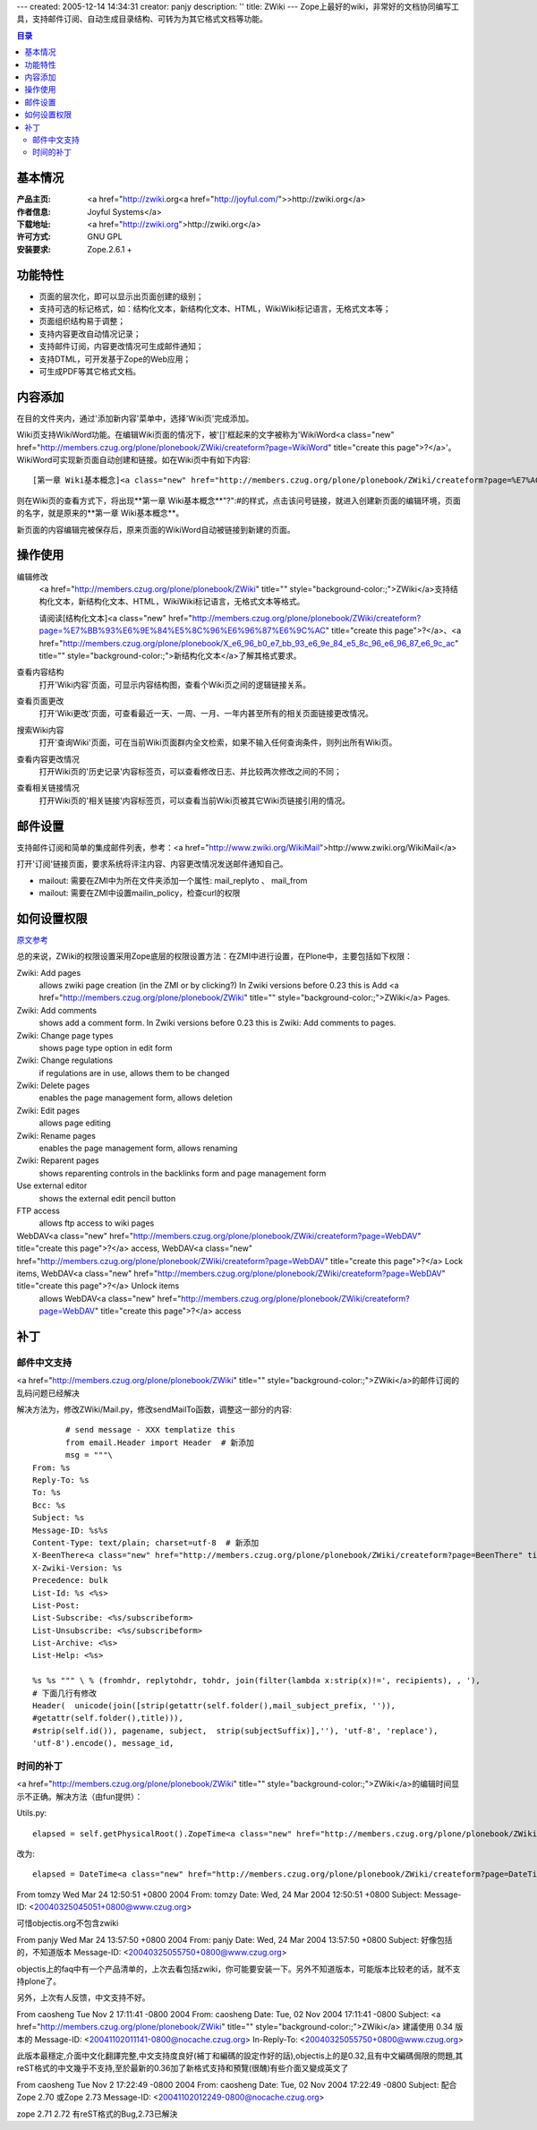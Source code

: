 ---
created: 2005-12-14 14:34:31
creator: panjy
description: ''
title: ZWiki
---
Zope上最好的wiki，非常好的文档协同编写工具，支持邮件订阅、自动生成目录结构、可转为为其它格式文档等功能。

.. contents:: 目录

基本情况
=======

:产品主页: <a href="http://zwiki.org<a href="http://joyful.com/">>http://zwiki.org</a>
:作者信息: Joyful Systems</a>
:下载地址: <a href="http://zwiki.org">http://zwiki.org</a>
:许可方式: GNU GPL
:安装要求: Zope.2.6.1 + 

功能特性
========

* 页面的层次化，即可以显示出页面创建的级别；
* 支持可选的标记格式，如：结构化文本，新结构化文本、HTML，WikiWiki标记语言，无格式文本等；
* 页面组织结构易于调整；
* 支持内容更改自动情况记录；
* 支持邮件订阅，内容更改情况可生成邮件通知；
* 支持DTML，可开发基于Zope的Web应用；
* 可生成PDF等其它格式文档。

内容添加
========

在目的文件夹内，通过'添加新内容'菜单中，选择'Wiki页'完成添加。
 
Wiki页支持WikiWord功能。在编辑Wiki页面的情况下，被'[]'框起来的文字被称为'WikiWord<a class="new" href="http://members.czug.org/plone/plonebook/ZWiki/createform?page=WikiWord" title="create this page">?</a>'。WikiWord可实现新页面自动创建和链接。如在Wiki页中有如下内容::

   [第一章 Wiki基本概念]<a class="new" href="http://members.czug.org/plone/plonebook/ZWiki/createform?page=%E7%AC%AC%E4%B8%80%E7%AB%A0%20Wiki%E5%9F%BA%E6%9C%AC%E6%A6%82%E5%BF%B5" title="create this page">?</a>

则在Wiki页的查看方式下，将出现**第一章 Wiki基本概念**"?":#的样式，点击该问号链接，就进入创建新页面的编辑环境，页面的名字，就是原来的**第一章 Wiki基本概念**。

新页面的内容编辑完被保存后，原来页面的WikiWord自动被链接到新建的页面。

操作使用
========

编辑修改
  <a href="http://members.czug.org/plone/plonebook/ZWiki" title="" style="background-color:;">ZWiki</a>支持结构化文本，新结构化文本、HTML，WikiWiki标记语言，无格式文本等格式。

  请阅读[结构化文本]<a class="new" href="http://members.czug.org/plone/plonebook/ZWiki/createform?page=%E7%BB%93%E6%9E%84%E5%8C%96%E6%96%87%E6%9C%AC" title="create this page">?</a>、<a href="http://members.czug.org/plone/plonebook/X_e6_96_b0_e7_bb_93_e6_9e_84_e5_8c_96_e6_96_87_e6_9c_ac" title="" style="background-color:;">新结构化文本</a>了解其格式要求。

查看内容结构 
  打开'Wiki内容'页面，可显示内容结构图，查看个Wiki页之间的逻辑链接关系。

查看页面更改 
  打开'Wiki更改'页面，可查看最近一天、一周、一月、一年内甚至所有的相关页面链接更改情况。

搜索Wiki内容 
  打开'查询Wiki'页面，可在当前Wiki页面群内全文检索，如果不输入任何查询条件，则列出所有Wiki页。

查看内容更改情况 
  打开Wiki页的'历史记录'内容标签页，可以查看修改日志、并比较两次修改之间的不同；

查看相关链接情况 
  打开Wiki页的'相关链接'内容标签页，可以查看当前Wiki页被其它Wiki页链接引用的情况。

邮件设置
========

支持邮件订阅和简单的集成邮件列表，参考：<a href="http://www.zwiki.org/WikiMail">http://www.zwiki.org/WikiMail</a>

打开'订阅'链接页面，要求系统将评注内容、内容更改情况发送邮件通知自己。

- mailout: 需要在ZMI中为所在文件夹添加一个属性: mail_replyto 、 mail_from

- mailout: 需要在ZMI中设置mailin_policy，检查curl的权限


如何设置权限
===============

`原文参考`__

__ <a href="http://zwiki.org/FAQs#How%20do%20I%20restrict%20access%20to%20my%20wiki?%20Or%20just%20to%20certain%20features%20like%20editing?">http://zwiki.org/FAQs#How%20do%20I%20restrict%20access%20to%20my%20wiki?%20Or%20just%20to%20certain%20features%20like%20editing?</a>

总的来说，ZWiki的权限设置采用Zope底层的权限设置方法：在ZMI中进行设置，在Plone中，主要包括如下权限：

Zwiki: Add pages 
  allows zwiki page creation (in the ZMI or by clicking?) In Zwiki versions before 0.23 this is Add <a href="http://members.czug.org/plone/plonebook/ZWiki" title="" style="background-color:;">ZWiki</a> Pages.

Zwiki: Add comments 
  shows add a comment form. In Zwiki versions before 0.23 this is Zwiki: Add comments to pages.

Zwiki: Change page types 
  shows page type option in edit form

Zwiki: Change regulations 
  if regulations are in use, allows them to be changed

Zwiki: Delete pages 
  enables the page management form, allows deletion

Zwiki: Edit pages 
  allows page editing

Zwiki: Rename pages 
  enables the page management form, allows renaming

Zwiki: Reparent pages 
  shows reparenting controls in the backlinks form and page management form

Use external editor 
  shows the external edit pencil button

FTP access 
  allows ftp access to wiki pages

WebDAV<a class="new" href="http://members.czug.org/plone/plonebook/ZWiki/createform?page=WebDAV" title="create this page">?</a> access, WebDAV<a class="new" href="http://members.czug.org/plone/plonebook/ZWiki/createform?page=WebDAV" title="create this page">?</a> Lock items, WebDAV<a class="new" href="http://members.czug.org/plone/plonebook/ZWiki/createform?page=WebDAV" title="create this page">?</a> Unlock items 
  allows WebDAV<a class="new" href="http://members.czug.org/plone/plonebook/ZWiki/createform?page=WebDAV" title="create this page">?</a> access

补丁
=======

邮件中文支持
-----------

<a href="http://members.czug.org/plone/plonebook/ZWiki" title="" style="background-color:;">ZWiki</a>的邮件订阅的乱码问题已经解决

解决方法为，修改ZWiki/Mail.py，修改sendMailTo函数，调整这一部分的内容::


        # send message - XXX templatize this
        from email.Header import Header  # 新添加
        msg = """\
 From: %s
 Reply-To: %s
 To: %s
 Bcc: %s
 Subject: %s
 Message-ID: %s%s
 Content-Type: text/plain; charset=utf-8  # 新添加
 X-BeenThere<a class="new" href="http://members.czug.org/plone/plonebook/ZWiki/createform?page=BeenThere" title="create this page">?</a>: %s
 X-Zwiki-Version: %s
 Precedence: bulk
 List-Id: %s <%s>
 List-Post: 
 List-Subscribe: <%s/subscribeform>
 List-Unsubscribe: <%s/subscribeform>
 List-Archive: <%s>
 List-Help: <%s>

 %s %s """ \ % (fromhdr, replytohdr, tohdr, join(filter(lambda x:strip(x)!=', recipients), , '), 
 # 下面几行有修改 
 Header(  unicode(join([strip(getattr(self.folder(),mail_subject_prefix, '')),   
 #getattr(self.folder(),title))), 
 #strip(self.id()), pagename, subject,  strip(subjectSuffix)],''), 'utf-8', 'replace'), 
 'utf-8').encode(), message_id, 

时间的补丁
----------

<a href="http://members.czug.org/plone/plonebook/ZWiki" title="" style="background-color:;">ZWiki</a>的编辑时间显示不正确。解决方法（由fun提供）：

Utils.py::

 elapsed = self.getPhysicalRoot().ZopeTime<a class="new" href="http://members.czug.org/plone/plonebook/ZWiki/createform?page=ZopeTime" title="create this page">?</a>() - time

改为::

 elapsed = DateTime<a class="new" href="http://members.czug.org/plone/plonebook/ZWiki/createform?page=DateTime" title="create this page">?</a>(self.getPhysicalRoot().ZopeTime<a class="new" href="http://members.czug.org/plone/plonebook/ZWiki/createform?page=ZopeTime" title="create this page">?</a>().ISO()) - time



From tomzy Wed Mar 24 12:50:51 +0800 2004
From: tomzy
Date: Wed, 24 Mar 2004 12:50:51 +0800
Subject: 
Message-ID: <20040325045051+0800@www.czug.org>

可惜objectis.org不包含zwiki

From panjy Wed Mar 24 13:57:50 +0800 2004
From: panjy
Date: Wed, 24 Mar 2004 13:57:50 +0800
Subject: 好像包括的，不知道版本
Message-ID: <20040325055750+0800@www.czug.org>

objectis上的faq中有一个产品清单的，上次去看包括zwiki，你可能要安装一下。另外不知道版本，可能版本比较老的话，就不支持plone了。

另外，上次有人反馈，中文支持不好。


From caosheng Tue Nov 2 17:11:41 -0800 2004
From: caosheng
Date: Tue, 02 Nov 2004 17:11:41 -0800
Subject: <a href="http://members.czug.org/plone/plonebook/ZWiki" title="" style="background-color:;">ZWiki</a> 建議使用 0.34 版本的
Message-ID: <20041102011141-0800@nocache.czug.org>
In-Reply-To: <20040325055750+0800@www.czug.org>

此版本最穩定,介面中文化翻譯完整,中文支持度良好(補丁和編碼的設定作好的話),objectis上的是0.32,且有中文編碼侷限的問題,其reST格式的中文幾乎不支持,至於最新的0.36加了新格式支持和預覽(很醜)有些介面又變成英文了

From caosheng Tue Nov 2 17:22:49 -0800 2004
From: caosheng
Date: Tue, 02 Nov 2004 17:22:49 -0800
Subject: 配合Zope 2.70 或Zope 2.73
Message-ID: <20041102012249-0800@nocache.czug.org>

zope 2.71 2.72 有reST格式的Bug,2.73已解決